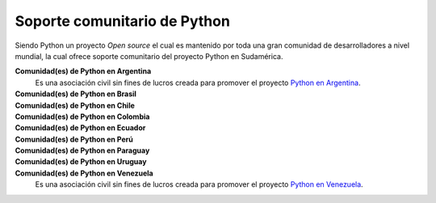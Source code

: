 .. -*- coding: utf-8 -*-


.. _python_soporte:

Soporte comunitario de Python
-----------------------------

Siendo Python un proyecto *Open source* el cual es mantenido por toda una gran comunidad de 
desarrolladores a nivel mundial, la cual ofrece soporte comunitario del proyecto Python en 
Sudamérica.

**Comunidad(es) de Python en Argentina**
	Es una asociación civil sin fines de lucros creada para promover el proyecto `Python en Argentina`_.

**Comunidad(es) de Python en Brasil**
	.. todo:: TODO escribir esta sección.

**Comunidad(es) de Python en Chile**
	.. todo:: TODO escribir esta sección.

**Comunidad(es) de Python en Colombia**
	.. todo:: TODO escribir esta sección.

**Comunidad(es) de Python en Ecuador**
	.. todo:: TODO escribir esta sección.

**Comunidad(es) de Python en Perú**
	.. todo:: TODO escribir esta sección.

**Comunidad(es) de Python en Paraguay**
	.. todo:: TODO escribir esta sección.

**Comunidad(es) de Python en Uruguay**
	.. todo:: TODO escribir esta sección.

**Comunidad(es) de Python en Venezuela**
	Es una asociación civil sin fines de lucros creada para promover el proyecto `Python en Venezuela`_.

.. _`Python en Venezuela`: http://pyve.github.io/
.. _`Python en Argentina`: http://www.python.org.ar/
